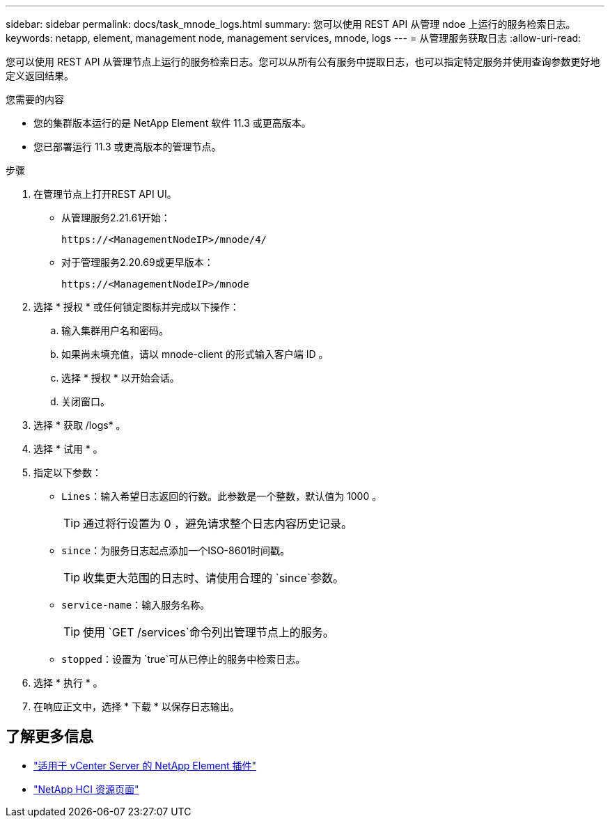 ---
sidebar: sidebar 
permalink: docs/task_mnode_logs.html 
summary: 您可以使用 REST API 从管理 ndoe 上运行的服务检索日志。 
keywords: netapp, element, management node, management services, mnode, logs 
---
= 从管理服务获取日志
:allow-uri-read: 


[role="lead"]
您可以使用 REST API 从管理节点上运行的服务检索日志。您可以从所有公有服务中提取日志，也可以指定特定服务并使用查询参数更好地定义返回结果。

.您需要的内容
* 您的集群版本运行的是 NetApp Element 软件 11.3 或更高版本。
* 您已部署运行 11.3 或更高版本的管理节点。


.步骤
. 在管理节点上打开REST API UI。
+
** 从管理服务2.21.61开始：
+
[listing]
----
https://<ManagementNodeIP>/mnode/4/
----
** 对于管理服务2.20.69或更早版本：
+
[listing]
----
https://<ManagementNodeIP>/mnode
----


. 选择 * 授权 * 或任何锁定图标并完成以下操作：
+
.. 输入集群用户名和密码。
.. 如果尚未填充值，请以 mnode-client 的形式输入客户端 ID 。
.. 选择 * 授权 * 以开始会话。
.. 关闭窗口。


. 选择 * 获取 /logs* 。
. 选择 * 试用 * 。
. 指定以下参数：
+
** `Lines`：输入希望日志返回的行数。此参数是一个整数，默认值为 1000 。
+

TIP: 通过将行设置为 0 ，避免请求整个日志内容历史记录。

** `since`：为服务日志起点添加一个ISO-8601时间戳。
+

TIP: 收集更大范围的日志时、请使用合理的 `since`参数。

** `service-name`：输入服务名称。
+

TIP: 使用 `GET /services`命令列出管理节点上的服务。

** `stopped`：设置为 `true`可从已停止的服务中检索日志。


. 选择 * 执行 * 。
. 在响应正文中，选择 * 下载 * 以保存日志输出。


[discrete]
== 了解更多信息

* https://docs.netapp.com/us-en/vcp/index.html["适用于 vCenter Server 的 NetApp Element 插件"^]
* https://www.netapp.com/hybrid-cloud/hci-documentation/["NetApp HCI 资源页面"^]

